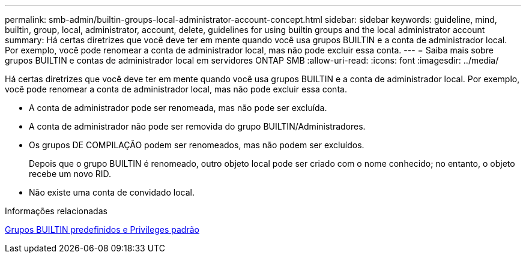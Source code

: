 ---
permalink: smb-admin/builtin-groups-local-administrator-account-concept.html 
sidebar: sidebar 
keywords: guideline, mind, builtin, group, local, administrator, account, delete, guidelines for using builtin groups and the local administrator account 
summary: Há certas diretrizes que você deve ter em mente quando você usa grupos BUILTIN e a conta de administrador local. Por exemplo, você pode renomear a conta de administrador local, mas não pode excluir essa conta. 
---
= Saiba mais sobre grupos BUILTIN e contas de administrador local em servidores ONTAP SMB
:allow-uri-read: 
:icons: font
:imagesdir: ../media/


[role="lead"]
Há certas diretrizes que você deve ter em mente quando você usa grupos BUILTIN e a conta de administrador local. Por exemplo, você pode renomear a conta de administrador local, mas não pode excluir essa conta.

* A conta de administrador pode ser renomeada, mas não pode ser excluída.
* A conta de administrador não pode ser removida do grupo BUILTIN/Administradores.
* Os grupos DE COMPILAÇÃO podem ser renomeados, mas não podem ser excluídos.
+
Depois que o grupo BUILTIN é renomeado, outro objeto local pode ser criado com o nome conhecido; no entanto, o objeto recebe um novo RID.

* Não existe uma conta de convidado local.


.Informações relacionadas
xref:builtin-groups-default-privileges-reference.adoc[Grupos BUILTIN predefinidos e Privileges padrão]

